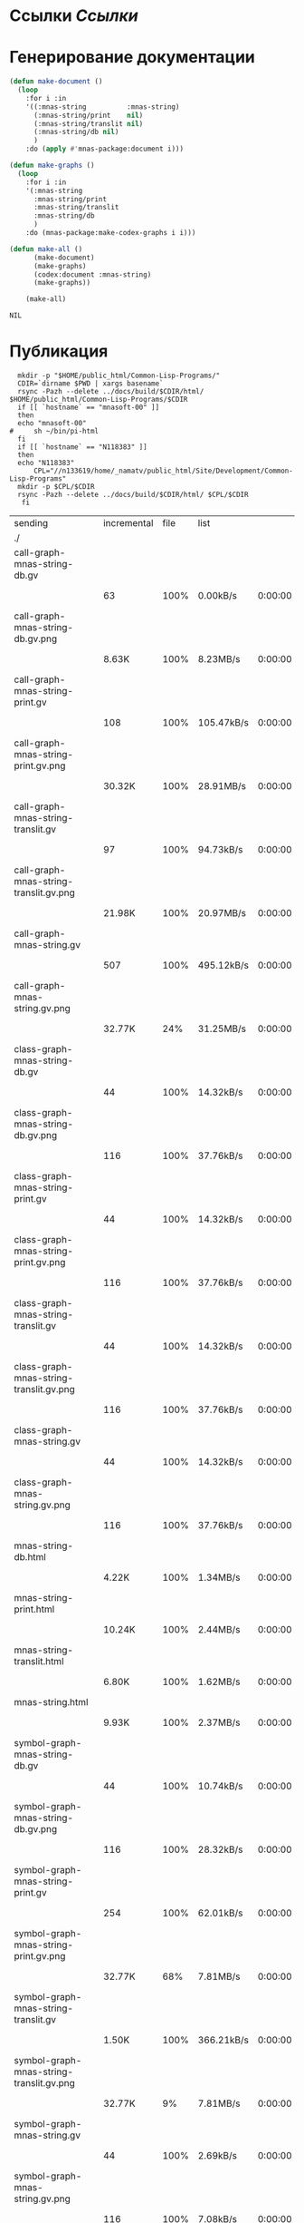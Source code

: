 * Ссылки [[~/org/sbcl/sbcl-referencies.org][Ссылки]]
* Генерирование документации
#+name: graphs
#+BEGIN_SRC lisp
  (defun make-document ()
    (loop
      :for i :in
      '((:mnas-string          :mnas-string)
        (:mnas-string/print    nil)
        (:mnas-string/translit nil)
        (:mnas-string/db nil)
        )
      :do (apply #'mnas-package:document i)))

  (defun make-graphs ()
    (loop
      :for i :in
      '(:mnas-string
        :mnas-string/print
        :mnas-string/translit
        :mnas-string/db
        )
      :do (mnas-package:make-codex-graphs i i)))

  (defun make-all ()
        (make-document)
        (make-graphs)
        (codex:document :mnas-string)
        (make-graphs))

      (make-all)
#+END_SRC

#+RESULTS: graphs
: NIL

* Публикация
#+name: publish
#+BEGIN_SRC shell :var graphs=graphs
    mkdir -p "$HOME/public_html/Common-Lisp-Programs/"
    CDIR=`dirname $PWD | xargs basename`
    rsync -Pazh --delete ../docs/build/$CDIR/html/ $HOME/public_html/Common-Lisp-Programs/$CDIR 
    if [[ `hostname` == "mnasoft-00" ]]
    then
	echo "mnasoft-00"
  #     sh ~/bin/pi-html
    fi
    if [[ `hostname` == "N118383" ]]
    then
	echo "N118383"
        CPL="//n133619/home/_namatv/public_html/Site/Development/Common-Lisp-Programs"
	mkdir -p $CPL/$CDIR
	rsync -Pazh --delete ../docs/build/$CDIR/html/ $CPL/$CDIR
     fi
#+END_SRC

#+RESULTS: publish
| sending                                  | incremental | file | list       |         |   |         |      |            |         |          |               |
| ./                                       |             |      |            |         |   |         |      |            |         |          |               |
| call-graph-mnas-string-db.gv             |             |      |            |         |   |         |      |            |         |          |               |
|                                          |          63 | 100% | 0.00kB/s   | 0:00:00 |   |      63 | 100% | 0.00kB/s   | 0:00:00 | (xfr#1,  | to-chk=44/46) |
| call-graph-mnas-string-db.gv.png         |             |      |            |         |   |         |      |            |         |          |               |
|                                          |       8.63K | 100% | 8.23MB/s   | 0:00:00 |   |   8.63K | 100% | 8.23MB/s   | 0:00:00 | (xfr#2,  | to-chk=43/46) |
| call-graph-mnas-string-print.gv          |             |      |            |         |   |         |      |            |         |          |               |
|                                          |         108 | 100% | 105.47kB/s | 0:00:00 |   |     108 | 100% | 105.47kB/s | 0:00:00 | (xfr#3,  | to-chk=42/46) |
| call-graph-mnas-string-print.gv.png      |             |      |            |         |   |         |      |            |         |          |               |
|                                          |      30.32K | 100% | 28.91MB/s  | 0:00:00 |   |  30.32K | 100% | 28.91MB/s  | 0:00:00 | (xfr#4,  | to-chk=41/46) |
| call-graph-mnas-string-translit.gv       |             |      |            |         |   |         |      |            |         |          |               |
|                                          |          97 | 100% | 94.73kB/s  | 0:00:00 |   |      97 | 100% | 94.73kB/s  | 0:00:00 | (xfr#5,  | to-chk=40/46) |
| call-graph-mnas-string-translit.gv.png   |             |      |            |         |   |         |      |            |         |          |               |
|                                          |      21.98K | 100% | 20.97MB/s  | 0:00:00 |   |  21.98K | 100% | 20.97MB/s  | 0:00:00 | (xfr#6,  | to-chk=39/46) |
| call-graph-mnas-string.gv                |             |      |            |         |   |         |      |            |         |          |               |
|                                          |         507 | 100% | 495.12kB/s | 0:00:00 |   |     507 | 100% | 495.12kB/s | 0:00:00 | (xfr#7,  | to-chk=38/46) |
| call-graph-mnas-string.gv.png            |             |      |            |         |   |         |      |            |         |          |               |
|                                          |      32.77K |  24% | 31.25MB/s  | 0:00:00 |   | 134.33K | 100% | 42.70MB/s  | 0:00:00 | (xfr#8,  | to-chk=37/46) |
| class-graph-mnas-string-db.gv            |             |      |            |         |   |         |      |            |         |          |               |
|                                          |          44 | 100% | 14.32kB/s  | 0:00:00 |   |      44 | 100% | 14.32kB/s  | 0:00:00 | (xfr#9,  | to-chk=36/46) |
| class-graph-mnas-string-db.gv.png        |             |      |            |         |   |         |      |            |         |          |               |
|                                          |         116 | 100% | 37.76kB/s  | 0:00:00 |   |     116 | 100% | 37.76kB/s  | 0:00:00 | (xfr#10, | to-chk=35/46) |
| class-graph-mnas-string-print.gv         |             |      |            |         |   |         |      |            |         |          |               |
|                                          |          44 | 100% | 14.32kB/s  | 0:00:00 |   |      44 | 100% | 14.32kB/s  | 0:00:00 | (xfr#11, | to-chk=34/46) |
| class-graph-mnas-string-print.gv.png     |             |      |            |         |   |         |      |            |         |          |               |
|                                          |         116 | 100% | 37.76kB/s  | 0:00:00 |   |     116 | 100% | 37.76kB/s  | 0:00:00 | (xfr#12, | to-chk=33/46) |
| class-graph-mnas-string-translit.gv      |             |      |            |         |   |         |      |            |         |          |               |
|                                          |          44 | 100% | 14.32kB/s  | 0:00:00 |   |      44 | 100% | 14.32kB/s  | 0:00:00 | (xfr#13, | to-chk=32/46) |
| class-graph-mnas-string-translit.gv.png  |             |      |            |         |   |         |      |            |         |          |               |
|                                          |         116 | 100% | 37.76kB/s  | 0:00:00 |   |     116 | 100% | 37.76kB/s  | 0:00:00 | (xfr#14, | to-chk=31/46) |
| class-graph-mnas-string.gv               |             |      |            |         |   |         |      |            |         |          |               |
|                                          |          44 | 100% | 14.32kB/s  | 0:00:00 |   |      44 | 100% | 14.32kB/s  | 0:00:00 | (xfr#15, | to-chk=30/46) |
| class-graph-mnas-string.gv.png           |             |      |            |         |   |         |      |            |         |          |               |
|                                          |         116 | 100% | 37.76kB/s  | 0:00:00 |   |     116 | 100% | 37.76kB/s  | 0:00:00 | (xfr#16, | to-chk=29/46) |
| mnas-string-db.html                      |             |      |            |         |   |         |      |            |         |          |               |
|                                          |       4.22K | 100% | 1.34MB/s   | 0:00:00 |   |   4.22K | 100% | 1.34MB/s   | 0:00:00 | (xfr#17, | to-chk=28/46) |
| mnas-string-print.html                   |             |      |            |         |   |         |      |            |         |          |               |
|                                          |      10.24K | 100% | 2.44MB/s   | 0:00:00 |   |  10.24K | 100% | 2.44MB/s   | 0:00:00 | (xfr#18, | to-chk=27/46) |
| mnas-string-translit.html                |             |      |            |         |   |         |      |            |         |          |               |
|                                          |       6.80K | 100% | 1.62MB/s   | 0:00:00 |   |   6.80K | 100% | 1.62MB/s   | 0:00:00 | (xfr#19, | to-chk=26/46) |
| mnas-string.html                         |             |      |            |         |   |         |      |            |         |          |               |
|                                          |       9.93K | 100% | 2.37MB/s   | 0:00:00 |   |   9.93K | 100% | 2.37MB/s   | 0:00:00 | (xfr#20, | to-chk=25/46) |
| symbol-graph-mnas-string-db.gv           |             |      |            |         |   |         |      |            |         |          |               |
|                                          |          44 | 100% | 10.74kB/s  | 0:00:00 |   |      44 | 100% | 10.74kB/s  | 0:00:00 | (xfr#21, | to-chk=24/46) |
| symbol-graph-mnas-string-db.gv.png       |             |      |            |         |   |         |      |            |         |          |               |
|                                          |         116 | 100% | 28.32kB/s  | 0:00:00 |   |     116 | 100% | 28.32kB/s  | 0:00:00 | (xfr#22, | to-chk=23/46) |
| symbol-graph-mnas-string-print.gv        |             |      |            |         |   |         |      |            |         |          |               |
|                                          |         254 | 100% | 62.01kB/s  | 0:00:00 |   |     254 | 100% | 62.01kB/s  | 0:00:00 | (xfr#23, | to-chk=22/46) |
| symbol-graph-mnas-string-print.gv.png    |             |      |            |         |   |         |      |            |         |          |               |
|                                          |      32.77K |  68% | 7.81MB/s   | 0:00:00 |   |  48.09K | 100% | 11.47MB/s  | 0:00:00 | (xfr#24, | to-chk=21/46) |
| symbol-graph-mnas-string-translit.gv     |             |      |            |         |   |         |      |            |         |          |               |
|                                          |       1.50K | 100% | 366.21kB/s | 0:00:00 |   |   1.50K | 100% | 366.21kB/s | 0:00:00 | (xfr#25, | to-chk=20/46) |
| symbol-graph-mnas-string-translit.gv.png |             |      |            |         |   |         |      |            |         |          |               |
|                                          |      32.77K |   9% | 7.81MB/s   | 0:00:00 |   | 351.46K | 100% | 20.95MB/s  | 0:00:00 | (xfr#26, | to-chk=19/46) |
| symbol-graph-mnas-string.gv              |             |      |            |         |   |         |      |            |         |          |               |
|                                          |          44 | 100% | 2.69kB/s   | 0:00:00 |   |      44 | 100% | 2.69kB/s   | 0:00:00 | (xfr#27, | to-chk=18/46) |
| symbol-graph-mnas-string.gv.png          |             |      |            |         |   |         |      |            |         |          |               |
|                                          |         116 | 100% | 7.08kB/s   | 0:00:00 |   |     116 | 100% | 7.08kB/s   | 0:00:00 | (xfr#28, | to-chk=17/46) |
| system-graph-mnas-string-db.gv           |             |      |            |         |   |         |      |            |         |          |               |
|                                          |         163 | 100% | 9.95kB/s   | 0:00:00 |   |     163 | 100% | 9.95kB/s   | 0:00:00 | (xfr#29, | to-chk=16/46) |
| system-graph-mnas-string-db.gv.png       |             |      |            |         |   |         |      |            |         |          |               |
|                                          |      22.98K | 100% | 1.37MB/s   | 0:00:00 |   |  22.98K | 100% | 1.37MB/s   | 0:00:00 | (xfr#30, | to-chk=15/46) |
| system-graph-mnas-string-print.gv        |             |      |            |         |   |         |      |            |         |          |               |
|                                          |          44 | 100% | 2.69kB/s   | 0:00:00 |   |      44 | 100% | 2.69kB/s   | 0:00:00 | (xfr#31, | to-chk=14/46) |
| system-graph-mnas-string-print.gv.png    |             |      |            |         |   |         |      |            |         |          |               |
|                                          |         116 | 100% | 7.08kB/s   | 0:00:00 |   |     116 | 100% | 7.08kB/s   | 0:00:00 | (xfr#32, | to-chk=13/46) |
| system-graph-mnas-string-translit.gv     |             |      |            |         |   |         |      |            |         |          |               |
|                                          |          44 | 100% | 2.69kB/s   | 0:00:00 |   |      44 | 100% | 2.69kB/s   | 0:00:00 | (xfr#33, | to-chk=12/46) |
| system-graph-mnas-string-translit.gv.png |             |      |            |         |   |         |      |            |         |          |               |
|                                          |         116 | 100% | 7.08kB/s   | 0:00:00 |   |     116 | 100% | 7.08kB/s   | 0:00:00 | (xfr#34, | to-chk=11/46) |
| system-graph-mnas-string.gv              |             |      |            |         |   |         |      |            |         |          |               |
|                                          |         367 | 100% | 22.40kB/s  | 0:00:00 |   |     367 | 100% | 22.40kB/s  | 0:00:00 | (xfr#35, | to-chk=10/46) |
| system-graph-mnas-string.gv.png          |             |      |            |         |   |         |      |            |         |          |               |
|                                          |      32.77K |  30% | 1.95MB/s   | 0:00:00 |   | 108.09K | 100% | 6.06MB/s   | 0:00:00 | (xfr#36, | to-chk=9/46)  |
| графы-mnas-string-db.html                |             |      |            |         |   |         |      |            |         |          |               |
|                                          |       3.23K | 100% | 185.43kB/s | 0:00:00 |   |   3.23K | 100% | 185.43kB/s | 0:00:00 | (xfr#37, | to-chk=8/46)  |
| графы-mnas-string-print.html             |             |      |            |         |   |         |      |            |         |          |               |
|                                          |       3.19K | 100% | 183.54kB/s | 0:00:00 |   |   3.19K | 100% | 183.54kB/s | 0:00:00 | (xfr#38, | to-chk=7/46)  |
| графы-mnas-string-translit.html          |             |      |            |         |   |         |      |            |         |          |               |
|                                          |       3.26K | 100% | 176.92kB/s | 0:00:00 |   |   3.26K | 100% | 176.92kB/s | 0:00:00 | (xfr#39, | to-chk=6/46)  |
| графы-mnas-string.html                   |             |      |            |         |   |         |      |            |         |          |               |
|                                          |       3.11K | 100% | 168.78kB/s | 0:00:00 |   |   3.11K | 100% | 168.78kB/s | 0:00:00 | (xfr#40, | to-chk=5/46)  |
| обзор.html                               |             |      |            |         |   |         |      |            |         |          |               |
|                                          |       3.65K | 100% | 198.19kB/s | 0:00:00 |   |   3.65K | 100% | 198.19kB/s | 0:00:00 | (xfr#41, | to-chk=4/46)  |
| static/                                  |             |      |            |         |   |         |      |            |         |          |               |
| static/highlight.css                     |             |      |            |         |   |         |      |            |         |          |               |
|                                          |       1.57K | 100% | 85.23kB/s  | 0:00:00 |   |   1.57K | 100% | 85.23kB/s  | 0:00:00 | (xfr#42, | to-chk=2/46)  |
| static/highlight.js                      |             |      |            |         |   |         |      |            |         |          |               |
|                                          |      22.99K | 100% | 1.22MB/s   | 0:00:00 |   |  22.99K | 100% | 1.22MB/s   | 0:00:00 | (xfr#43, | to-chk=1/46)  |
| static/style.css                         |             |      |            |         |   |         |      |            |         |          |               |
|                                          |       4.32K | 100% | 234.27kB/s | 0:00:00 |   |   4.32K | 100% | 234.27kB/s | 0:00:00 | (xfr#44, | to-chk=0/46)  |
| mnasoft-00                               |             |      |            |         |   |         |      |            |         |          |               |


